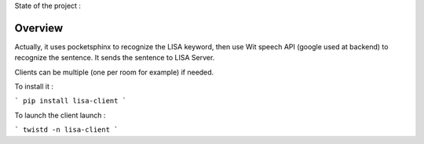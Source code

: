 State of the project :

.. image:: https://travis-ci.org/Seraf/LISA-CLIENT-Linux.png
 :target: https://travis-ci.org/Seraf/LISA-CLIENT-Linux
 
.. image:: https://badge.waffle.io/seraf/lisa-client-linux.png?label=ready&title=Ready 
 :target: https://waffle.io/seraf/lisa-client-linux
 :alt: 'Stories in Ready'

Overview
########
Actually, it uses pocketsphinx to recognize the LISA keyword, then use Wit speech API (google used at backend) to recognize the sentence.
It sends the sentence to LISA Server.

Clients can be multiple (one per room for example) if needed.

To install it :

```
pip install lisa-client
```

To launch the client launch :

```
twistd -n lisa-client
```
